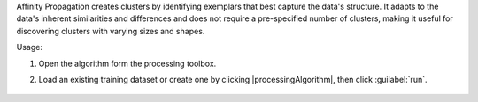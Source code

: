 Affinity Propagation creates clusters by identifying exemplars that best capture the data's structure. It adapts to the data's inherent similarities and differences and does not require a pre-specified number of clusters, making it useful for discovering clusters with varying sizes and shapes.

Usage:

1. Open the algorithm form the processing toolbox.

2. Load an existing training dataset or create one by clicking |processingAlgorithm|, then click :guilabel:`run`.

    .. figure:: ./img/affinityprop_interface.png.png
       :align: center
